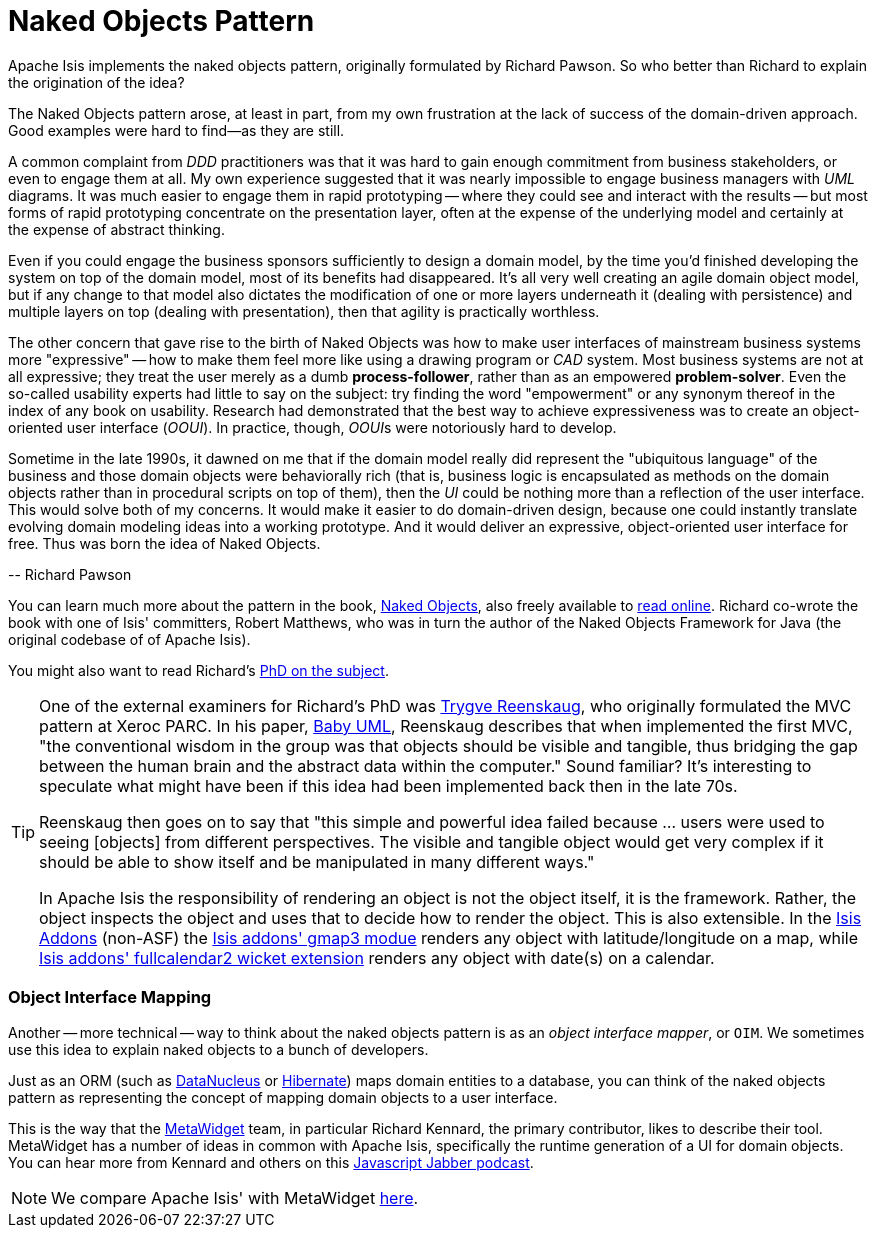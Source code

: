 = Naked Objects Pattern
:Notice: Licensed to the Apache Software Foundation (ASF) under one or more contributor license agreements. See the NOTICE file distributed with this work for additional information regarding copyright ownership. The ASF licenses this file to you under the Apache License, Version 2.0 (the "License"); you may not use this file except in compliance with the License. You may obtain a copy of the License at. http://www.apache.org/licenses/LICENSE-2.0 . Unless required by applicable law or agreed to in writing, software distributed under the License is distributed on an "AS IS" BASIS, WITHOUT WARRANTIES OR  CONDITIONS OF ANY KIND, either express or implied. See the License for the specific language governing permissions and limitations under the License.
:_basedir: ../
:_imagesdir: images/

Apache Isis implements the naked objects pattern, originally formulated by Richard Pawson.  So who better than Richard to explain the origination of the idea?

pass:[<div class="extended-quote-first"><p>]The Naked Objects pattern arose, at least in part, from my own frustration at the lack of success of the domain-driven approach. Good examples were hard to find--as they are still.
pass:[</p></div>]

pass:[<div class="extended-quote"><p>]A common complaint from _DDD_ practitioners was that it was hard to gain enough commitment from business stakeholders, or even to engage them at all. My own experience suggested that it was nearly impossible to engage business managers with _UML_ diagrams.  It was much easier to engage them in rapid prototyping -- where they could see and interact with the results -- but most forms of rapid prototyping concentrate on the presentation layer, often at the expense of the underlying model and certainly at the expense of abstract thinking.
pass:[</p></div>]

pass:[<div class="extended-quote"><p>]Even if you could engage the business sponsors sufficiently to design a domain model, by the time you'd finished developing the system on top of the domain model, most of its benefits had disappeared. It's all very well creating an agile domain object model, but if any change to that model also dictates the modification of one or more layers underneath it (dealing with persistence) and multiple layers on top (dealing with presentation), then that agility is practically worthless.
pass:[</p></div>]

pass:[<div class="extended-quote"><p>]The other concern that gave rise to the birth of Naked Objects was how to make user interfaces of mainstream business systems more "expressive" -- how to make them feel more like using a drawing program or _CAD_ system. Most business systems are not at all expressive; they treat the user merely as a dumb *process-follower*, rather than as an empowered *problem-solver*.  Even the so-called usability experts had little to say on the subject: try finding the word "empowerment" or any synonym thereof in the index of any book on usability. Research had demonstrated that the best way to achieve expressiveness was to create an object-oriented user interface (_OOUI_). In practice, though, __OOUI__s were notoriously hard to develop.
pass:[</p></div>]

pass:[<div class="extended-quote"><p>]Sometime in the late 1990s, it dawned on me that if the domain model really did represent the "ubiquitous language" of the business and those domain objects were behaviorally rich (that is, business logic is encapsulated as methods on the domain objects rather than in procedural scripts on top of them), then the _UI_ could be nothing more than a reflection of the user interface. This would solve both of my concerns. It would make it easier to do domain-driven design, because one could instantly translate evolving domain modeling ideas into a working prototype. And it would deliver an expressive, object-oriented user interface for free. Thus was born the idea of Naked Objects.
pass:[</p></div>]

pass:[<div class="extended-quote-attribution"><p>]-- Richard Pawson
pass:[</p></div>]

You can learn much more about the pattern in the book, link:http://www.amazon.com/exec/obidos/ISBN=0470844205/[Naked Objects], also freely available to link:http://www.nakedobjects.org/book/[read online].  Richard co-wrote the book with one of Isis' committers, Robert Matthews, who was in turn the author of the Naked Objects Framework for Java (the original codebase of of Apache Isis).

You might also want to read Richard's link:core-concepts/Pawson-Naked-Objects-thesis.pdf[PhD on the subject].


[TIP]
====
One of the external examiners for Richard's PhD was link:http://en.wikipedia.org/wiki/Trygve_Reenskaug[Trygve Reenskaug], who originally formulated the MVC pattern at Xeroc PARC.  In his paper, link:http://heim.ifi.uio.no/~trygver/2007/2007.02.13-babyUML.pdf[Baby UML], Reenskaug describes that when implemented the first MVC, "the conventional wisdom in the group was that objects should be visible and tangible, thus bridging the gap between the human brain and the abstract data within the computer."  Sound familiar?  It's interesting to speculate what might have been if this idea had been implemented back then in the late 70s.

Reenskaug then goes on to say that "this simple and powerful idea failed because ... users were used to seeing [objects] from different perspectives. The visible and tangible object would get very complex if it should be able to show itself and be manipulated in many different ways."

In Apache Isis the responsibility of rendering an object is not the object itself, it is the framework.  Rather, the object inspects the object and uses that to decide how to render the object.  This is also extensible.  In the http://isisaddons.org[Isis Addons] (non-ASF) the http://github.com/isisaddons/isis-wicket-gmap3}[Isis addons' gmap3 modue] renders any object with latitude/longitude on a map, while http://github.com/isisaddons/isis-wicket-fullcalendar2}[Isis addons' fullcalendar2 wicket extension] renders any object with date(s) on a calendar.
====

=== Object Interface Mapping

Another -- more technical -- way to think about the naked objects pattern is as an _object interface mapper_, or `OIM`.  We sometimes use this idea to explain naked objects to a bunch of developers.

Just as an ORM (such as link:http://datanucleus.org[DataNucleus] or link:http:hibernate.org[Hibernate]) maps domain entities to a database, you can think of the naked objects pattern as representing the concept of mapping domain objects to a user interface.

This is the way that the link:http://metawidget.org/[MetaWidget] team, in particular Richard Kennard, the primary contributor, likes to describe their tool.  MetaWidget has a number of ideas in common with Apache Isis, specifically the runtime generation of a UI for domain objects.  You can hear more from Kennard and others on this http://devchat.tv/js-jabber/150-jsj-oims[Javascript Jabber podcast].

[NOTE]
====
We compare Apache Isis' with MetaWidget <<_vs_metawidget,here>>.
====




